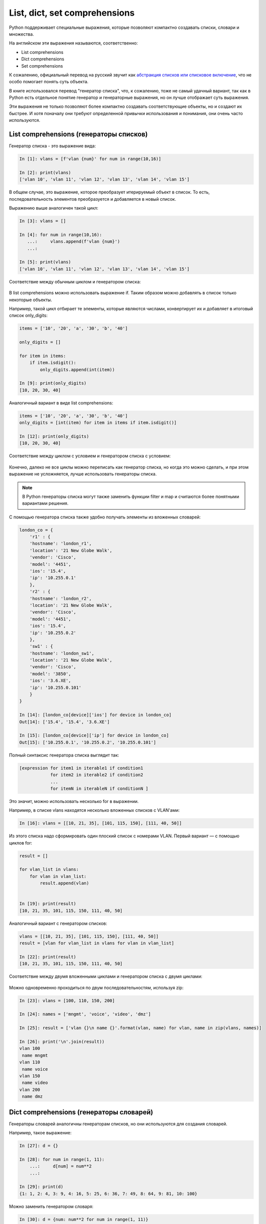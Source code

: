 
.. _x_comprehensions:

List, dict, set comprehensions
==============================

Python поддерживает специальные выражения, которые позволяют компактно
создавать списки, словари и множества.

На английском эти выражения называются, соответственно:

-  List comprehensions
-  Dict comprehensions
-  Set comprehensions

К сожалению, официальный перевод на русский звучит как `абстракция
списков или списковое
включение <https://ru.wikipedia.org/wiki/%D0%A1%D0%BF%D0%B8%D1%81%D0%BA%D0%BE%D0%B2%D0%BE%D0%B5_%D0%B2%D0%BA%D0%BB%D1%8E%D1%87%D0%B5%D0%BD%D0%B8%D0%B5>`__,
что не особо помогает понять суть объекта.

В книге использовался перевод "генератор списка", что, к сожалению, тоже
не самый удачный вариант, так как в Python есть отдельное понятие
генератор и генераторные выражения, но он лучше отображает суть
выражения.

Эти выражения не только позволяют более компактно создавать
соответствующие объекты, но и создают их быстрее. И хотя поначалу они
требуют определенной привычки использования и понимания, они очень часто
используются.

List comprehensions (генераторы списков)
----------------------------------------

Генератор списка - это выражение вида:

.. code:: python

    In [1]: vlans = [f'vlan {num}' for num in range(10,16)]

    In [2]: print(vlans)
    ['vlan 10', 'vlan 11', 'vlan 12', 'vlan 13', 'vlan 14', 'vlan 15']

В общем случае, это выражение, которое преобразует итерируемый объект в
список. То есть, последовательность элементов преобразуется и
добавляется в новый список.

Выражению выше аналогичен такой цикл:

.. code:: python

    In [3]: vlans = []

    In [4]: for num in range(10,16):
       ...:     vlans.append(f'vlan {num}')
       ...:

    In [5]: print(vlans)
    ['vlan 10', 'vlan 11', 'vlan 12', 'vlan 13', 'vlan 14', 'vlan 15']

Соответствие между обычным циклом и генератором списка:

.. figure:: https://raw.githubusercontent.com/natenka/pyneng-book/master/images/08_list_comp.png

В list comprehensions можно использовать выражение if. Таким образом
можно добавлять в список только некоторые объекты.

Например, такой цикл отбирает те элементы, которые являются числами,
конвертирует их и добавляет в итоговый список only_digits:

.. code:: python

    items = ['10', '20', 'a', '30', 'b', '40']

    only_digits = []

    for item in items:
        if item.isdigit():
            only_digits.append(int(item))

    In [9]: print(only_digits)
    [10, 20, 30, 40]

Аналогичный вариант в виде list comprehensions:

.. code:: python

    items = ['10', '20', 'a', '30', 'b', '40']
    only_digits = [int(item) for item in items if item.isdigit()]

    In [12]: print(only_digits)
    [10, 20, 30, 40]

Соответствие между циклом с условием и генератором списка с условием:

.. figure:: https://raw.githubusercontent.com/natenka/pyneng-book/master/images/08_list_comp_if.png

Конечно, далеко не все циклы можно переписать как генератор списка, но
когда это можно сделать, и при этом выражение не усложняется, лучше
использовать генераторы списка.

.. note::

    В Python генераторы списка могут также заменить функции filter и map
    и считаются более понятными вариантами решения.

С помощью генератора списка также удобно получать элементы из вложенных
словарей:

.. code:: python

    london_co = {
        'r1' : {
        'hostname': 'london_r1',
        'location': '21 New Globe Walk',
        'vendor': 'Cisco',
        'model': '4451',
        'ios': '15.4',
        'ip': '10.255.0.1'
        },
        'r2' : {
        'hostname': 'london_r2',
        'location': '21 New Globe Walk',
        'vendor': 'Cisco',
        'model': '4451',
        'ios': '15.4',
        'ip': '10.255.0.2'
        },
        'sw1' : {
        'hostname': 'london_sw1',
        'location': '21 New Globe Walk',
        'vendor': 'Cisco',
        'model': '3850',
        'ios': '3.6.XE',
        'ip': '10.255.0.101'
        }
    }

    In [14]: [london_co[device]['ios'] for device in london_co]
    Out[14]: ['15.4', '15.4', '3.6.XE']

    In [15]: [london_co[device]['ip'] for device in london_co]
    Out[15]: ['10.255.0.1', '10.255.0.2', '10.255.0.101']

Полный синтаксис генератора списка выглядит так:

.. code:: python

    [expression for item1 in iterable1 if condition1
                for item2 in iterable2 if condition2
                ...
                for itemN in iterableN if conditionN ]

Это значит, можно использовать несколько for в выражении.

Например, в списке vlans находятся несколько вложенных списков с
VLAN'ами:

.. code:: python

    In [16]: vlans = [[10, 21, 35], [101, 115, 150], [111, 40, 50]]

Из этого списка надо сформировать один плоский список с номерами VLAN.
Первый вариант — с помощью циклов for:

.. code:: python

    result = []

    for vlan_list in vlans:
        for vlan in vlan_list:
            result.append(vlan)


    In [19]: print(result)
    [10, 21, 35, 101, 115, 150, 111, 40, 50]

Аналогичный вариант с генератором списков:

.. code:: python

    vlans = [[10, 21, 35], [101, 115, 150], [111, 40, 50]]
    result = [vlan for vlan_list in vlans for vlan in vlan_list]

    In [22]: print(result)
    [10, 21, 35, 101, 115, 150, 111, 40, 50]

Соответствие между двумя вложенными циклами и генератором списка с двумя циклами:

.. figure:: https://raw.githubusercontent.com/natenka/pyneng-book/master/images/08_list_comp_for_for.png

Можно одновременно проходиться по двум последовательностям, используя
zip:

.. code:: python

    In [23]: vlans = [100, 110, 150, 200]

    In [24]: names = ['mngmt', 'voice', 'video', 'dmz']

    In [25]: result = ['vlan {}\n name {}'.format(vlan, name) for vlan, name in zip(vlans, names)]

    In [26]: print('\n'.join(result))
    vlan 100
     name mngmt
    vlan 110
     name voice
    vlan 150
     name video
    vlan 200
     name dmz

Dict comprehensions (генераторы словарей)
-----------------------------------------

Генераторы словарей аналогичны генераторам списков, но они используются
для создания словарей.

Например, такое выражение:

.. code:: python

    In [27]: d = {}

    In [28]: for num in range(1, 11):
        ...:     d[num] = num**2
        ...:

    In [29]: print(d)
    {1: 1, 2: 4, 3: 9, 4: 16, 5: 25, 6: 36, 7: 49, 8: 64, 9: 81, 10: 100}

Можно заменить генератором словаря:

.. code:: python

    In [30]: d = {num: num**2 for num in range(1, 11)}

    In [31]: print(d)
    {1: 1, 2: 4, 3: 9, 4: 16, 5: 25, 6: 36, 7: 49, 8: 64, 9: 81, 10: 100}

Еще один пример, в котором надо преобразовать существующий словарь и
перевести все ключи в нижний регистр. Для начала, вариант решения без
генератора словаря:

.. code:: python

    In [32]: r1 = {'ios': '15.4',
        ...:       'ip': '10.255.0.1',
        ...:       'hostname': 'london_r1',
        ...:       'location': '21 New Globe Walk',
        ...:       'model': '4451',
        ...:       'vendor': 'Cisco'}
        ...:

    In [33]: lower_r1 = {}

    In [34]: for key, value in r1.items():
        ...:     lower_r1[key.lower()] = value
        ...:

    In [35]: lower_r1
    Out[35]:
    {'hostname': 'london_r1',
     'ios': '15.4',
     'ip': '10.255.0.1',
     'location': '21 New Globe Walk',
     'model': '4451',
     'vendor': 'Cisco'}

Аналогичный вариант с помощью генератора словаря:

.. code:: python

    In [36]: r1 = {'ios': '15.4',
        ...:   'ip': '10.255.0.1',
        ...:   'hostname': 'london_r1',
        ...:   'location': '21 New Globe Walk',
        ...:   'model': '4451',
        ...:   'vendor': 'Cisco'}
        ...:

    In [37]: lower_r1 = {key.lower(): value for key, value in r1.items()}

    In [38]: lower_r1
    Out[38]:
    {'hostname': 'london_r1',
     'ios': '15.4',
     'ip': '10.255.0.1',
     'location': '21 New Globe Walk',
     'model': '4451',
     'vendor': 'Cisco'}

Как и list comprehensions, dict comprehensions можно делать вложенными.
Попробуем аналогичным образом преобразовать ключи во вложенных словарях:

.. code:: python

    In [39]: london_co = {
        ...:     'r1' : {
        ...:     'hostname': 'london_r1',
        ...:     'location': '21 New Globe Walk',
        ...:     'vendor': 'Cisco',
        ...:     'model': '4451',
        ...:     'ios': '15.4',
        ...:     'ip': '10.255.0.1'
        ...:     },
        ...:     'r2' : {
        ...:     'hostname': 'london_r2',
        ...:     'location': '21 New Globe Walk',
        ...:     'vendor': 'Cisco',
        ...:     'model': '4451',
        ...:     'ios': '15.4',
        ...:     'ip': '10.255.0.2'
        ...:     },
        ...:     'sw1' : {
        ...:     'hostname': 'london_sw1',
        ...:     'location': '21 New Globe Walk',
        ...:     'vendor': 'Cisco',
        ...:     'model': '3850',
        ...:     'ios': '3.6.XE',
        ...:     'ip': '10.255.0.101'
        ...:     }
        ...: }

    In [40]: lower_london_co = {}

    In [41]: for device, params in london_co.items():
        ...:     lower_london_co[device] = {}
        ...:     for key, value in params.items():
        ...:         lower_london_co[device][key.lower()] = value
        ...:

    In [42]: lower_london_co
    Out[42]:
    {'r1': {'hostname': 'london_r1',
      'ios': '15.4',
      'ip': '10.255.0.1',
      'location': '21 New Globe Walk',
      'model': '4451',
      'vendor': 'Cisco'},
     'r2': {'hostname': 'london_r2',
      'ios': '15.4',
      'ip': '10.255.0.2',
      'location': '21 New Globe Walk',
      'model': '4451',
      'vendor': 'Cisco'},
     'sw1': {'hostname': 'london_sw1',
      'ios': '3.6.XE',
      'ip': '10.255.0.101',
      'location': '21 New Globe Walk',
      'model': '3850',
      'vendor': 'Cisco'}}

Аналогичное преобразование с dict comprehensions:

.. code:: python

    In [43]: result = {device: {key.lower(): value for key, value in params.items()} for device, params in london_co.items()}

    In [44]: result
    Out[44]:
    {'r1': {'hostname': 'london_r1',
      'ios': '15.4',
      'ip': '10.255.0.1',
      'location': '21 New Globe Walk',
      'model': '4451',
      'vendor': 'Cisco'},
     'r2': {'hostname': 'london_r2',
      'ios': '15.4',
      'ip': '10.255.0.2',
      'location': '21 New Globe Walk',
      'model': '4451',
      'vendor': 'Cisco'},
     'sw1': {'hostname': 'london_sw1',
      'ios': '3.6.XE',
      'ip': '10.255.0.101',
      'location': '21 New Globe Walk',
      'model': '3850',
      'vendor': 'Cisco'}}

Set comprehensions (генераторы множеств)
----------------------------------------

Генераторы множеств в целом аналогичны генераторам списков.

Например, надо получить множество с уникальными номерами VLAN'ов:

.. code:: python

    In [45]: vlans = [10, '30', 30, 10, '56']

    In [46]: unique_vlans = {int(vlan) for vlan in vlans}

    In [47]: unique_vlans
    Out[47]: {10, 30, 56}

Аналогичное решение, без использования set comprehensions:

.. code:: python

    In [48]: vlans = [10, '30', 30, 10, '56']

    In [49]: unique_vlans = set()

    In [50]: for vlan in vlans:
        ...:     unique_vlans.add(int(vlan))
        ...:

    In [51]: unique_vlans
    Out[51]: {10, 30, 56}

